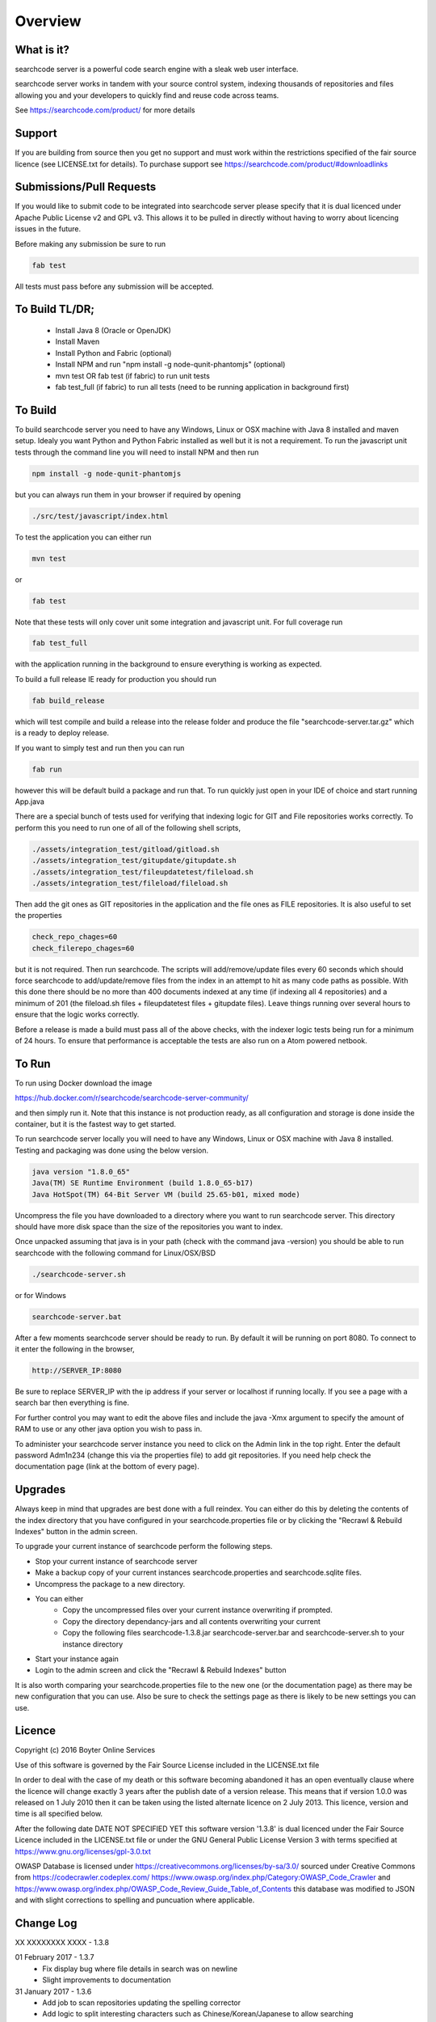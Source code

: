 ========
Overview
========

What is it?
-----------
searchcode server is a powerful code search engine with a sleak web user interface.

searchcode server works in tandem with your source control system, indexing thousands of repositories 
and files allowing you and your developers to quickly find and reuse code across teams.

See https://searchcode.com/product/ for more details

Support
-------
If you are building from source then you get no support and must work within the restrictions specified of the
fair source licence (see LICENSE.txt for details). To purchase support see https://searchcode.com/product/#downloadlinks

Submissions/Pull Requests
-------------------------
If you would like to submit code to be integrated into searchcode server please specify that it is dual licenced under Apache Public License v2 and GPL v3. This allows it to be pulled in directly without having to worry about licencing issues in the future.

Before making any submission be sure to run 

.. code-block:: bash

	fab test

All tests must pass before any submission will be accepted.

To Build TL/DR;
---------------
 - Install Java 8 (Oracle or OpenJDK)
 - Install Maven
 - Install Python and Fabric (optional)
 - Install NPM and run "npm install -g node-qunit-phantomjs" (optional)
 - mvn test OR fab test (if fabric) to run unit tests
 - fab test_full (if fabric) to run all tests (need to be running application in background first)

To Build
--------
To build searchcode server you need to have any Windows, Linux or OSX machine with Java 8 installed and
maven setup. Idealy you want Python and Python Fabric installed as well but it is not a requirement. To run 
the javascript unit tests through the command line you will need to install NPM and then run

.. code-block:: bash

	npm install -g node-qunit-phantomjs 

but you can always run them in your browser if required by opening 

.. code-block:: bash

	./src/test/javascript/index.html

To test the application you can either run

.. code-block:: bash

	mvn test 

or

.. code-block:: bash

	fab test

Note that these tests will only cover unit some integration and javascript unit. For full coverage run 

.. code-block:: bash

	fab test_full 

with the application running in the background to ensure everything is working as expected.

To build a full release IE ready for production you should run 

.. code-block:: bash

	fab build_release 

which will test compile and build a release into
the release folder and produce the file "searchcode-server.tar.gz" which is a ready to deploy release.

If you want to simply test and run then you can run 

.. code-block:: bash

	fab run 

however this will be default build a package and run that. To run quickly just open in your IDE of choice and start running App.java

There are a special bunch of tests used for verifying that indexing logic for GIT and File repositories works correctly. To perform 
this you need to run one of all of the following shell scripts,

.. code-block:: bash

	./assets/integration_test/gitload/gitload.sh
	./assets/integration_test/gitupdate/gitupdate.sh
	./assets/integration_test/fileupdatetest/fileload.sh
	./assets/integration_test/fileload/fileload.sh

Then add the git ones as GIT repositories in the application and the file ones as FILE repositories. It is also useful to 
set the properties

.. code-block:: bash

	check_repo_chages=60
	check_filerepo_chages=60

but it is not required. Then run searchcode. The scripts will add/remove/update files every 60 seconds which should force searchcode
to add/update/remove files from the index in an attempt to hit as many code paths as possible. With this done there should be no more
than 400 documents indexed at any time (if indexing all 4 repositories) and a minimum of 201 (the fileload.sh files + fileupdatetest files + gitupdate files). Leave things running over several hours to ensure that the logic works correctly.

Before a release is made a build must pass all of the above checks, with the indexer logic tests being run for a minimum of 24 hours. To
ensure that performance is acceptable the tests are also run on a Atom powered netbook.


To Run
------

To run using Docker download the image

https://hub.docker.com/r/searchcode/searchcode-server-community/

and then simply run it. Note that this instance is not production ready, as all configuration and storage is done inside the container, but it is the fastest way to get started.

To run searchcode server locally you will need to have any Windows, Linux or OSX machine with Java 8 installed.
Testing and packaging was done using the below version.

.. code-block:: bash

	java version "1.8.0_65"
	Java(TM) SE Runtime Environment (build 1.8.0_65-b17)
	Java HotSpot(TM) 64-Bit Server VM (build 25.65-b01, mixed mode)

Uncompress the file you have downloaded to a directory where you want to run searchcode server.
This directory should have more disk space than the size of the repositories you want to index.

Once unpacked assuming that java is in your path (check with the command java -version) you should be able to run
searchcode with the following command for Linux/OSX/BSD

.. code-block:: bash

	./searchcode-server.sh

or for Windows

.. code-block:: bash

	searchcode-server.bat

After a few moments searchcode server should be ready to run. By default it will be running on port 8080.
To connect to it enter the following in the browser,

.. code-block:: bash

	http://SERVER_IP:8080

Be sure to replace SERVER_IP with the ip address if your server or localhost if running locally.
If you see a page with a search bar then everything is fine.

For further control you may want to edit the above files and include the java -Xmx argument to specify the
amount of RAM to use or any other java option you wish to pass in.

To administer your searchcode server instance you need to click on the Admin link in the top right.
Enter the default password Adm1n234 (change this via the properties file)
to add git repositories. If you need help check the documentation page (link at the bottom
of every page).

Upgrades
--------

Always keep in mind that upgrades are best done with a full reindex. You can either do this by deleting the contents
of the index directory that you have configured in your searchcode.properties file or by clicking the "Recrawl & Rebuild Indexes" 
button in the admin screen. 

To upgrade your current instance of searchcode perform the following steps.

* Stop your current instance of searchcode server
* Make a backup copy of your current instances searchcode.properties and searchcode.sqlite files.
* Uncompress the package to a new directory.
* You can either
    * Copy the uncompressed files over your current instance overwriting if prompted.
    * Copy the directory dependancy-jars and all contents overwriting your current
    * Copy the following files searchcode-1.3.8.jar searchcode-server.bar and searchcode-server.sh to your instance directory

* Start your instance again
* Login to the admin screen and click the "Recrawl & Rebuild Indexes" button

It is also worth comparing your searchcode.properties file to the new one (or the documentation page) as there may be new configuration that you can use. Also be sure to check the settings page as there is likely to be new settings you can use.

Licence
-------
Copyright (c) 2016 Boyter Online Services

Use of this software is governed by the Fair Source License included in the LICENSE.txt file

In order to deal with the case of my death or this software becoming abandoned it has an open eventually clause where the licence will change exactly 3 years after the publish date of a version release. This means that if version 1.0.0 was released on 1 July 2010 then it can be taken using the listed alternate licence on 2 July 2013. This licence, version and time is all specified below.

After the following date DATE NOT SPECIFIED YET this software version '1.3.8' is dual licenced under the Fair Source Licence included in the LICENSE.txt file or under the GNU General Public License Version 3 with terms specified at https://www.gnu.org/licenses/gpl-3.0.txt

OWASP Database is licensed under https://creativecommons.org/licenses/by-sa/3.0/ sourced under Creative Commons from https://codecrawler.codeplex.com/ https://www.owasp.org/index.php/Category:OWASP_Code_Crawler and https://www.owasp.org/index.php/OWASP_Code_Review_Guide_Table_of_Contents this database was modified to JSON and with slight corrections to spelling and puncuation where applicable.


Change Log
----------

XX XXXXXXXX XXXX - 1.3.8


01 February 2017 - 1.3.7
 - Fix display bug where file details in search was on newline
 - Slight improvements to documentation

31 January 2017 - 1.3.6
 - Add job to scan repositories updating the spelling corrector
 - Add logic to split interesting characters such as Chinese/Korean/Japanese to allow searching
 - Fix XSS on admin log page
 - Fix XSS on admin repo page
 - Fix bug where unable to delete repositories on admin page with special characters in name
 - Running jobs now displayed on admin page
 - Repository overview page added to get overview of a repository

19 December 2016 - 1.3.5
 - Fix only_localhost to really only listen localhost not drop connections
 - Add SHA512 hmac as option for signed API requests
 - Resolve XSS vulnerability issue
 - Add logic to deal with immutable files by moving to trash folder
 - Add log to display most recent search results
 - Resolve several memory leak issues
 - Modify logic to allow matching URL_CONFIG in App.URL_CONFIG.toString()
 - Modify logic to allow matching install_something in :install_something
 - Logging level of OFF now does not even attempt to create log file
 - Resolve uncaught exception when writing log
 - Close resource/memory leak in opened files
 - Changed removal logic for removed files to be less aggressive
 - Fix potential overflow for search query count (however unlikely that is)
 - Fix race conditions with logging

21 November 2016 - 1.3.4
 - Refactor index logic to resolve removal bugs
 - Optimise memory usage of file repositories
 - Fix headers for API responses
 - Change admin fields from disabled to readonly to allow copy paste
 - Fix bug where sqlite_file property was being ignored

02 November 2016 - 1.3.3
 - Add log level selection to admin logs page
 - Can now search across filenames and paths
 - Slight performance improvements for indexing
 - Better error reporting for repository errors
 - Better guessing of file encoding type
 - White/Black list of file extensions
 - Fix bug where OWASP results not escaped
 - Add logout button to admin sections
 - Refactor JavaScript and fix bugs
 - Additional properties for controlling background threads
 - Fix off by 1 error where some results would not be shown
 - Admin can now selectively pause indexing
 - Ability to log out all indexed and excluded files to CSV
 - Set file rotation to have 10x10mb files by default but controlled through property
 - Add backoff setting to settings page to control CPU usage
 - Improve memory usage for large file repositories
 - Whitelist trumps minified logic

04 October 2016 - 1.3.2
 - Improve matching of certain strings such as E.G. linux2.7.4 or i386
 - Fix bug with binary file checking

27 September 2016 - 1.3.1
 - Fix potential performance issue in spelling corrector with long strings
 - Fix potential XSS issue with HTML page
 - Line numbers now appear on code result pages
 - Logging directory not configurable via properties
 - Symlinks path traversal issue resolved
 - Highlight.js now lazy loads
 - Highlight limit now configrable through properties
 - OWASP line number display correction
 - Header links resolved in some cases

20 September 2016 - 1.3.0
 - Filters now apply instantly when clicked option is toggleable
 - OWASP checking on code result pages based on OWASP code crawler
 - Log Tail screen added to Admin
 - Add server date time output to admin page
 - Add rebuild all button to Admin page
 - Fix bug where clicking deep links on HTML page would break
 - Modify file links to use unique codeid to avoid click through issues
 - Improve indexing performance by intelligently calculating MD5
 - Add ability to index arbitary file system locations
 - Add API endpoint to force reindex

30 August 2016 - 1.2.4
 - Add gzip compression to most used routes
 - Refactor repository jobs to resolve bugs and make more extensible
 - Fix lines to index bug with SVN which could result in index pausing
 - Update HTML page to have new look and feel

23 August 2016 - 1.2.3
 - Upgrade mithril to 0.2.5 to resolve Safari bug where pages would not render
 - Release under fair source license
 - Set search box to use monospaced font

17 August 2016 - 1.2.2
 - Add -w option to external git to avoid whitespace blame issue
 - Resolve bug where some results were searchable but not browsable
 - Resolve SVN cert prompt issue causing SVN to never checkout
 - Fix potential performance issues with spell checker

28 June 2016 - 1.2.1
 - Resolve string exception bug when using local git on some files
 - Resolve bug where empty username, language or repository caused indexing to throw exception
 - Add additional information about resolving ulimit errors to documentation

09 June 2016 - 1.2.0
 - Add SVN repository support
 - Resolve highlight issue where overlapping matching text caused issues
 - Add search operators AND OR NOT and wildcard E.G. searc*
 - Resolve bug where some files when clicked would be labeled as 404 while being searchable

30 May 2016 - 1.1.3
 - New property added to control depth of the file to index

27 May 2016 - 1.1.2
 - Additional resolve bug on RedHat/CentOS where file owner always resolves as "unknown"
 - Additional memory improvements
 - New properties added to control size of indexing queue size

20 May 2016 - 1.1.1
 - Resolve bug on RedHat/CentOS where file owner always resolves as "unknown"
 - Adjust client side cache times to mitigate sleeping laptop cache issue
 - Small performance tweaks

13 May 2016 - 1.1.0
 - Updated to allow indexing of named branches
 - Additional memory improvements
 - Logging of exceptions/warnings to rolling file
 - Logging level support added via properties file
 - Caching improvements
 - Resolve issue where sometimes .git directory files would be indexed
 - Improve delta calculation between revisions to improve indexing speed
 - Fix bug where deleted repository indexing jobs would continue to run
 - Fix bug where missing source could cause clicking through to result bug
 - Additional file types added to file classifier
 - Improved COCOMO calculation
 - API Endpoint addition allowing adding, removing and list of repositories
 - Increase indexing priority to ensure index refreshes happen faster
 - Allow use of tilde ~ in repository names
 - Improvements to index/clone when server unexpectedly stopped
 - Paging added to the repository page
 - Many additional bug fixes

20 April 2016 - 1.0.3
 - Improve memory performance across indexing and searching
 - Add additional parameters allowing memory usage to be configured
 - Resolve null pointer exceptions in various areas of the search pipeline
 - Fix removal of repository logic

14 April 2016 - 1.0.2
 - Fix bug where unable to add new repository

13 April 2016 - 1.0.1
 - Updated indexer code to improve performance
 - Fix MD5 file calculation bug
 - Add owner and user filter into index
 - Add Match Lines, Max Line Depth, Minified Length to settings page
 - Change links to files away from document id to path
 - Added splitting of terms where possible such as ArrayList into Array List
 - Improved match relevance for searches
 - Improved calculation of COCOMO to be more accurate
 - Fixed overloaded issues when server under high load
 - Updated language identifiation to pick up languages, Varnish Configuration, Razor Template, Jade Template, ReStructuredText, Razor Template, Handlebars Template
 - Performance improvements for all pages using smart caching of reused assets as found through load tests

31 March 2016 - 1.0.0
 - Updated look and feel with new fancy single page application design
 - Improved performance of search and match 3-20x 
 - Additional configuration of properties file allowing reverting to pure HTML page if required
 - Various bug fixes

08 March 2016 - 0.9.9
 - Inital release

Join the chat at https://gitter.im/searchcode-server/Lobby
